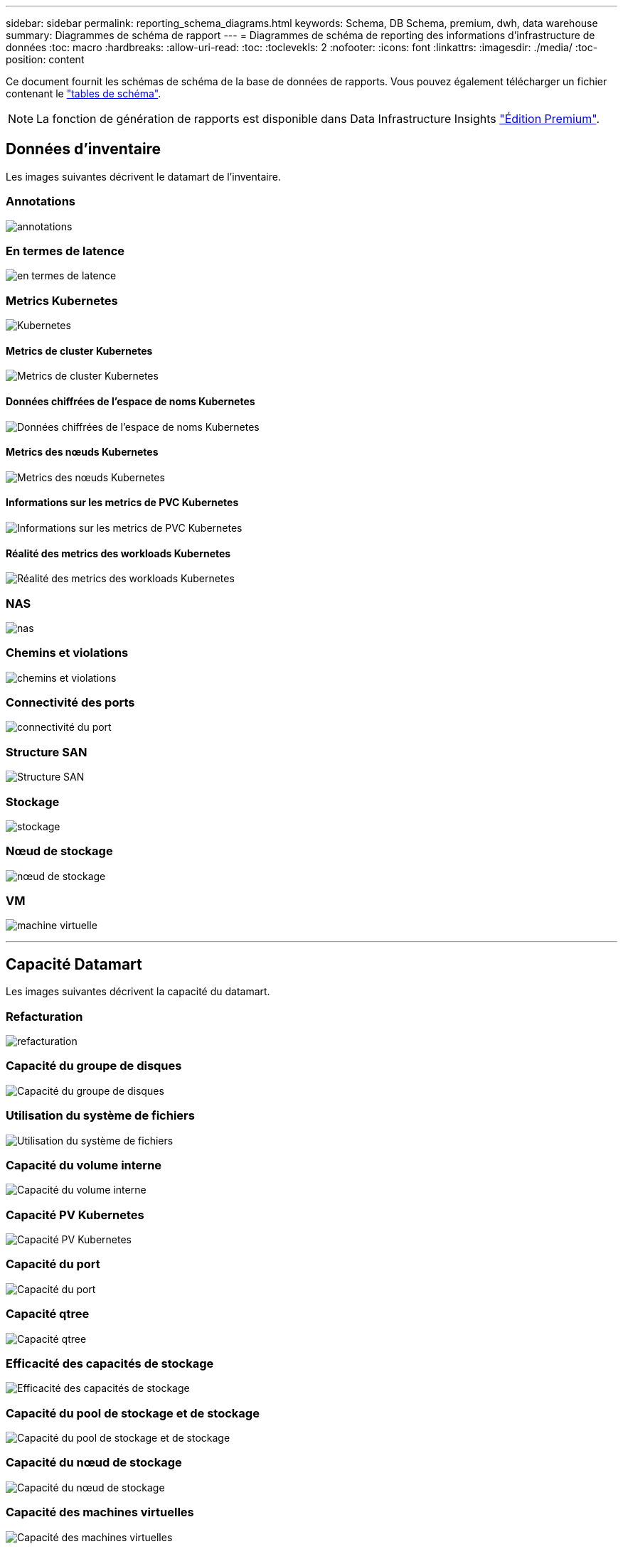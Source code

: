 ---
sidebar: sidebar 
permalink: reporting_schema_diagrams.html 
keywords: Schema, DB Schema, premium, dwh, data warehouse 
summary: Diagrammes de schéma de rapport 
---
= Diagrammes de schéma de reporting des informations d'infrastructure de données
:toc: macro
:hardbreaks:
:allow-uri-read: 
:toc: 
:toclevekls: 2
:nofooter: 
:icons: font
:linkattrs: 
:imagesdir: ./media/
:toc-position: content


[role="lead"]
Ce document fournit les schémas de schéma de la base de données de rapports. Vous pouvez également télécharger un fichier contenant le link:ci_reporting_database_schema.pdf["tables de schéma"].


NOTE: La fonction de génération de rapports est disponible dans Data Infrastructure Insights link:concept_subscribing_to_cloud_insights.html["Édition Premium"].



== Données d'inventaire

Les images suivantes décrivent le datamart de l'inventaire.



=== Annotations

image:annotations.png["annotations"]



=== En termes de latence

image:apps_annot.png["en termes de latence"]



=== Metrics Kubernetes

image:k8s_schema.jpg["Kubernetes"]



==== Metrics de cluster Kubernetes

image:k8s_cluster_metrics_fact.jpg["Metrics de cluster Kubernetes"]



==== Données chiffrées de l'espace de noms Kubernetes

image:k8s_namespace_metrics_fact.jpg["Données chiffrées de l'espace de noms Kubernetes"]



==== Metrics des nœuds Kubernetes

image:k8s_node_metrics_fact.jpg["Metrics des nœuds Kubernetes"]



==== Informations sur les metrics de PVC Kubernetes

image:k8s_pvc_metrics_fact.jpg["Informations sur les metrics de PVC Kubernetes"]



==== Réalité des metrics des workloads Kubernetes

image:k8s_workload_metrics_fact.jpg["Réalité des metrics des workloads Kubernetes"]



=== NAS

image:nas.png["nas"]



=== Chemins et violations

image:logical.png["chemins et violations"]



=== Connectivité des ports

image:connectivity.png["connectivité du port"]



=== Structure SAN

image:fabric.png["Structure SAN"]



=== Stockage

image:storage.png["stockage"]



=== Nœud de stockage

image:storage_node.png["nœud de stockage"]



=== VM

image:vm.png["machine virtuelle"]

'''


== Capacité Datamart

Les images suivantes décrivent la capacité du datamart.



=== Refacturation

image:Chargeback_Fact.png["refacturation"]



=== Capacité du groupe de disques

image:Disk_Group_Capacity.png["Capacité du groupe de disques"]



=== Utilisation du système de fichiers

image:fs_util.png["Utilisation du système de fichiers"]



=== Capacité du volume interne

image:Internal_Volume_Capacity_Fact.png["Capacité du volume interne"]



=== Capacité PV Kubernetes

image:k8s_pvc_capacity_fact.jpg["Capacité PV Kubernetes"]



=== Capacité du port

image:ports.png["Capacité du port"]



=== Capacité qtree

image:Qtree_Capacity_Fact.png["Capacité qtree"]



=== Efficacité des capacités de stockage

image:efficiency.png["Efficacité des capacités de stockage"]



=== Capacité du pool de stockage et de stockage

image:Storage_and_Storage_Pool_Capacity_Fact.png["Capacité du pool de stockage et de stockage"]



=== Capacité du nœud de stockage

image:Storage_Node_Capacity_Fact.jpg["Capacité du nœud de stockage"]



=== Capacité des machines virtuelles

image:VM_Capacity_Fact.png["Capacité des machines virtuelles"]



=== Capacité du volume

image:Volume_Capacity.png["Capacité du volume"]

'''


== Performance Datamart

Les images suivantes décrivent le datamart de performance.



=== Volume de l'application performances horaires

image:application_performance_fact.jpg["Volume de l'application performances horaires"]



=== Performances quotidiennes des disques

image:disk_daily_performance_fact.png["Performances quotidiennes des disques"]



=== Performances des disques horaires

image:disk_hourly_performance_fact.png["Performances des disques horaires"]



=== Performances de l'hôte horaire

image:host_performance_fact.jpg["Performances de l'hôte horaire"]



=== Volume interne rendement horaire

image:internal_volume_performance_fact.jpg["Volume interne rendement horaire"]



=== Volume interne Performance quotidienne

image:internal_volume_daily_performance_fact.jpg["Volume interne Performance quotidienne"]



=== Performances quotidiennes des qtrees

image:QtreeDailyPerformanceFact.png["Performances quotidiennes des qtrees"]



=== Performances quotidiennes du nœud de stockage

image:storage_node_daily_performance_fact.jpg["Performances quotidiennes du nœud de stockage"]



=== Performances du nœud de stockage horaire

image:storage_node_hourly_performance_fact.jpg["Performances du nœud de stockage horaire"]



=== Changer les performances horaires de l'hôte

image:switch_performance_for_host_hourly_fact.png["Changer les performances horaires de l'hôte"]



=== Changer les performances horaires pour le port

image:switch_performance_for_port_hourly_fact.png["Changer les performances horaires pour le port"]



=== Changez les performances horaires pour le stockage

image:switch_performance_for_storage_hourly_fact.png["Changez les performances horaires pour le stockage"]



=== Changez les performances horaires pour les bandes

image:switch_performance_for_tape_hourly_fact.png["Changez les performances horaires pour les bandes"]



=== Performances des machines virtuelles

image:vm_hourly_performance_fact.png["Performances des machines virtuelles"]



=== Performances quotidiennes des machines virtuelles pour l'hôte

image:vm_daily_performance_fact.png["Performances quotidiennes des machines virtuelles pour l'hôte"]



=== Performances des machines virtuelles horaires pour l'hôte

image:vm_hourly_performance_fact.png["Performances des machines virtuelles horaires pour l'hôte"]



=== Performances quotidiennes des machines virtuelles pour l'hôte

image:vm_daily_performance_fact.png["Performances quotidiennes des machines virtuelles pour l'hôte"]



=== Performances des machines virtuelles horaires pour l'hôte

image:vm_hourly_performance_fact.png["Performances des machines virtuelles horaires pour l'hôte"]



=== Performances quotidiennes des VMDK

image:vmdk_daily_performance_fact.png["Performances quotidiennes des VMDK"]



=== Performances VMDK à l'heure

image:vmdk_hourly_performance_fact.png["Performances VMDK à l'heure"]



=== Volume – rendement horaire

image:volume_performance_fact.jpg["Volume – rendement horaire"]



=== Volume performances quotidiennes

image:volume_daily_performance_fact.jpg["Volume performances quotidiennes"]
